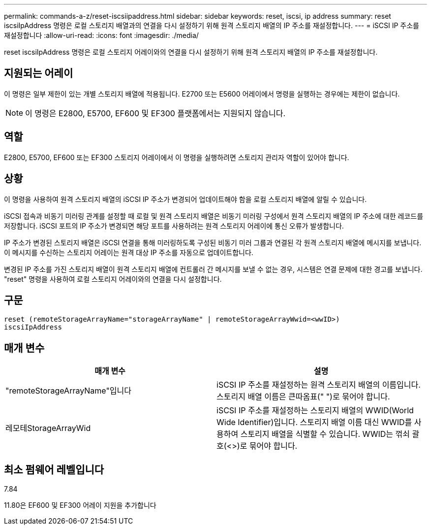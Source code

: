 ---
permalink: commands-a-z/reset-iscsiipaddress.html 
sidebar: sidebar 
keywords: reset, iscsi, ip address 
summary: reset iscsiIpAddress 명령은 로컬 스토리지 배열과의 연결을 다시 설정하기 위해 원격 스토리지 배열의 IP 주소를 재설정합니다. 
---
= iSCSI IP 주소를 재설정합니다
:allow-uri-read: 
:icons: font
:imagesdir: ./media/


[role="lead"]
reset iscsiIpAddress 명령은 로컬 스토리지 어레이와의 연결을 다시 설정하기 위해 원격 스토리지 배열의 IP 주소를 재설정합니다.



== 지원되는 어레이

이 명령은 일부 제한이 있는 개별 스토리지 배열에 적용됩니다. E2700 또는 E5600 어레이에서 명령을 실행하는 경우에는 제한이 없습니다.

[NOTE]
====
이 명령은 E2800, E5700, EF600 및 EF300 플랫폼에서는 지원되지 않습니다.

====


== 역할

E2800, E5700, EF600 또는 EF300 스토리지 어레이에서 이 명령을 실행하려면 스토리지 관리자 역할이 있어야 합니다.



== 상황

이 명령을 사용하여 원격 스토리지 배열의 iSCSI IP 주소가 변경되어 업데이트해야 함을 로컬 스토리지 배열에 알릴 수 있습니다.

iSCSI 접속과 비동기 미러링 관계를 설정할 때 로컬 및 원격 스토리지 배열은 비동기 미러링 구성에서 원격 스토리지 배열의 IP 주소에 대한 레코드를 저장합니다. iSCSI 포트의 IP 주소가 변경되면 해당 포트를 사용하려는 원격 스토리지 어레이에 통신 오류가 발생합니다.

IP 주소가 변경된 스토리지 배열은 iSCSI 연결을 통해 미러링하도록 구성된 비동기 미러 그룹과 연결된 각 원격 스토리지 배열에 메시지를 보냅니다. 이 메시지를 수신하는 스토리지 어레이는 원격 대상 IP 주소를 자동으로 업데이트합니다.

변경된 IP 주소를 가진 스토리지 배열이 원격 스토리지 배열에 컨트롤러 간 메시지를 보낼 수 없는 경우, 시스템은 연결 문제에 대한 경고를 보냅니다. "reset" 명령을 사용하여 로컬 스토리지 어레이와의 연결을 다시 설정합니다.



== 구문

[listing]
----
reset (remoteStorageArrayName="storageArrayName" | remoteStorageArrayWwid=<wwID>)
iscsiIpAddress
----


== 매개 변수

|===
| 매개 변수 | 설명 


 a| 
"remoteStorageArrayName"입니다
 a| 
iSCSI IP 주소를 재설정하는 원격 스토리지 배열의 이름입니다. 스토리지 배열 이름은 큰따옴표(" ")로 묶어야 합니다.



 a| 
레모테StorageArrayWid
 a| 
iSCSI IP 주소를 재설정하는 스토리지 배열의 WWID(World Wide Identifier)입니다. 스토리지 배열 이름 대신 WWID를 사용하여 스토리지 배열을 식별할 수 있습니다. WWID는 꺾쇠 괄호(<>)로 묶어야 합니다.

|===


== 최소 펌웨어 레벨입니다

7.84

11.80은 EF600 및 EF300 어레이 지원을 추가합니다
